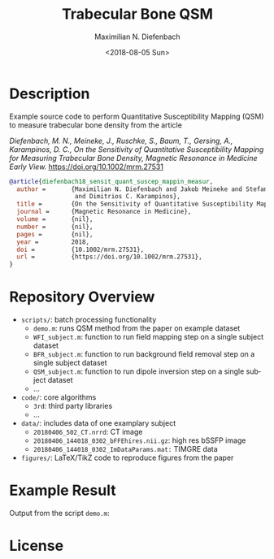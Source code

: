 #+TITLE: Trabecular Bone QSM
#+DATE: <2018-08-05 Sun>
#+AUTHOR: Maximilian N. Diefenbach
#+EMAIL: maximilian.diefenbach@tum.de
#+OPTIONS: ':nil *:t -:t ::t <:t H:3 \n:nil ^:nil arch:headline author:t broken-links:nil c:nil creator:t
#+OPTIONS: d:(not "LOGBOOK") date:t e:t email:t f:t inline:t num:nil p:nil pri:nil prop:nil stat:t tags:t tasks:t tex:t
#+OPTIONS: timestamp:t title:t toc:nil todo:t |:t
#+LANGUAGE: en
#+SELECT_TAGS: export
#+EXCLUDE_TAGS: noexport
#+CREATOR: Emacs 25.3.1 (Org mode 9.0.4)

* Description

Example source code to perform Quantitative Susceptibility Mapping (QSM) to measure trabecular bone density from the article

/Diefenbach, M. N., Meineke, J., Ruschke, S., Baum, T., Gersing, A., Karampinos, D. C., On the Sensitivity of Quantitative Susceptibility Mapping for Measuring Trabecular Bone Density, Magnetic Resonance in Medicine Early View./ https://doi.org/10.1002/mrm.27531 

#+BEGIN_SRC bibtex
  @article{diefenbach18_sensit_quant_suscep_mappin_measur,
    author =       {Maximilian N. Diefenbach and Jakob Meineke and Stefan Ruschke and Thomas Baum and Alexandra Gersing
                    and Dimitrios C. Karampinos},
    title =        {On the Sensitivity of Quantitative Susceptibility Mapping for Measuring Trabecular Bone Density},
    journal =      {Magnetic Resonance in Medicine},
    volume =       {nil},
    number =       {nil},
    pages =        {nil},
    year =         2018,
    doi =          {10.1002/mrm.27531},
    url =          {https://doi.org/10.1002/mrm.27531},
  }
#+END_SRC

* Repository Overview
  - =scripts/=: batch processing functionality
    + =demo.m=: runs QSM method from the paper on example dataset
    + =WFI_subject.m=: function to run field mapping step on a single subject dataset
    + =BFR_subject.m=: function to run background field removal step on a single subject dataset
    + =QSM_subject.m=: function to run dipole inversion step on a single subject dataset
    + ...
  - =code/=: core algorithms
    + =3rd=: third party libraries
    + ...
  - =data/=: includes data of one examplary subject
    + =20180406_502_CT.nrrd=: CT image
    + =20180406_144018_0302_bFFEhires.nii.gz=: high res bSSFP image
    + =20180406_144018_0302_ImDataParams.mat:= TIMGRE data
  - =figures/=: LaTeX/TikZ code to reproduce figures from the paper

* Example Result
  Output from the script =demo.m=:
  [[./scripts/output.png]]

* License
  #+INCLUDE: "./LICENSE"
